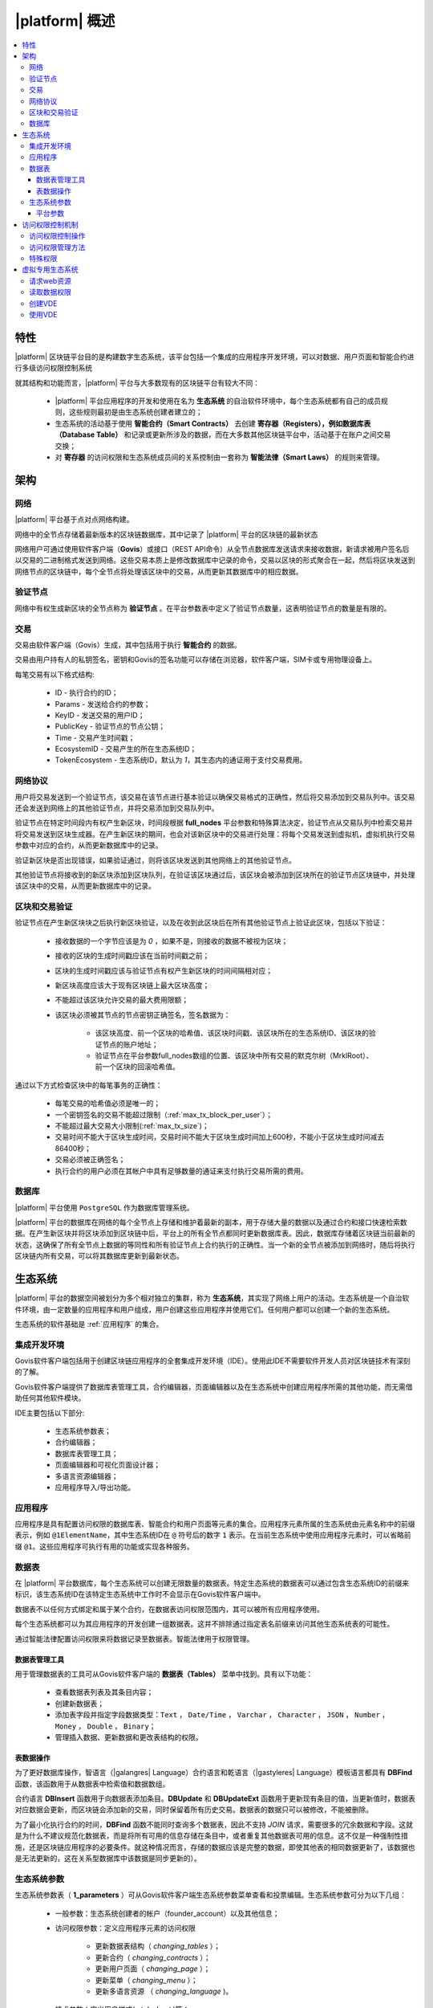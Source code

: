 |platform| 概述
####################

.. contents::
  :local:
  :depth: 3


特性
==========

|platform| 区块链平台目的是构建数字生态系统，该平台包括一个集成的应用程序开发环境，可以对数据、用户页面和智能合约进行多级访问权限控制系统

就其结构和功能而言，|platform| 平台与大多数现有的区块链平台有较大不同：

    * |platform| 平台应用程序的开发和使用在名为 **生态系统** 的自治软件环境中，每个生态系统都有自己的成员规则，这些规则最初是由生态系统创建者建立的；
    * 生态系统的活动基于使用 **智能合约（Smart Contracts）** 去创建 **寄存器（Registers），例如数据库表（Database Table）** 和记录或更新所涉及的数据，而在大多数其他区块链平台中，活动基于在账户之间交易交换；
    * 对 **寄存器** 的访问权限和生态系统成员间的关系控制由一套称为 **智能法律（Smart Laws）** 的规则来管理。

架构
================


网络
-------

|platform| 平台基于点对点网络构建。

网络中的全节点存储着最新版本的区块链数据库，其中记录了 |platform| 平台的区块链的最新状态

网络用户可通过使用软件客户端（**Govis**）或接口（REST API命令）从全节点数据库发送请求来接收数据，新请求被用户签名后以交易的二进制格式发送到网络。这些交易本质上是修改数据库中记录的命令，交易以区块的形式聚合在一起，然后将区块发送到网络节点的区块链中，每个全节点将处理该区块中的交易，从而更新其数据库中的相应数据。


验证节点
---------

网络中有权生成新区块的全节点称为 **验证节点** 。在平台参数表中定义了验证节点数量，这表明验证节点的数量是有限的。

.. todo::

    上述链接到平台参数表

交易
------------

交易由软件客户端（Govis）生成，其中包括用于执行 **智能合约** 的数据。

交易由用户持有人的私钥签名，密钥和Govis的签名功能可以存储在浏览器，软件客户端，SIM卡或专用物理设备上。

.. todo::

    将以下描述移动到交易和区块格式文档。

每笔交易有以下格式结构:

    * ID - 执行合约的ID；

    * Params - 发送给合约的参数；

    * KeyID - 发送交易的用户ID；

    * PublicKey - 验证节点的节点公钥；

    * Time - 交易产生时间戳；

    * EcosystemID - 交易产生的所在生态系统ID；

    * ТokenEcosystem - 生态系统ID，默认为 `1`，其生态内的通证用于支付交易费用。


网络协议
----------

用户将交易发送到一个验证节点，该交易在该节点进行基本验证以确保交易格式的正确性，然后将交易添加到交易队列中。该交易还会发送到网络上的其他验证节点，并将交易添加到交易队列中。

验证节点在特定时间段内有权产生新区块，时间段根据 **full_nodes** 平台参数和特殊算法决定，验证节点从交易队列中检索交易并将交易发送到区块生成器。在产生新区块的期间，也会对该新区块中的交易进行处理：将每个交易发送到虚拟机，虚拟机执行交易参数中对应的合约，从而更新数据库中的记录。

验证新区块是否出现错误，如果验证通过，则将该区块发送到其他网络上的其他验证节点。

其他验证节点将接收到的新区块添加到区块队列，在验证该区块通过后，该区块会被添加到区块所在的验证节点区块链中，并处理该区块中的交易，从而更新数据库中的记录。


区块和交易验证
----------------

验证节点在产生新区块块之后执行新区块验证，以及在收到此区块后在所有其他验证节点上验证此区块，包括以下验证：

    * 接收数据的一个字节应该是为 `0` ，如果不是，则接收的数据不被视为区块；

    * 接收的区块的生成时间戳应该在当前时间戳之前；

    * 区块的生成时间戳应该与验证节点有权产生新区块的时间间隔相对应；

    * 新区块高度应该大于现有区块链上最大区块高度；

    * 不能超过该区块允许交易的最大费用限额；

    * 该区块必须被其节点的节点密钥正确签名，签名数据为：

        * 该区块高度、前一个区块的哈希值、该区块时间戳、该区块所在的生态系统ID、该区块的验证节点的账户地址；
        * 验证节点在平台参数full_nodes数组的位置、该区块中所有交易的默克尔树（MrklRoot）、前一个区块的回滚哈希值。

通过以下方式检查区块中的每笔事务的正确性：

    * 每笔交易的哈希值必须是唯一的；

    * 一个密钥签名的交易不能超过限制（:ref:`max_tx_block_per_user`）；

    * 不能超过最大交易大小限制(:ref:`max_tx_size`)；

    * 交易时间不能大于区块生成时间，交易时间不能大于区块生成时间加上600秒，不能小于区块生成时间减去86400秒；

    * 交易必须被正确签名；

    * 执行合约的用户必须在其帐户中具有足够数量的通证来支付执行交易所需的费用。


数据库
--------

|platform| 平台使用 ``PostgreSQL`` 作为数据库管理系统。

|platform| 平台的数据库在网络的每个全节点上存储和维护着最新的副本，用于存储大量的数据以及通过合约和接口快速检索数据。在产生新区块并将区块添加到区块链中后，平台上的所有全节点都同时更新数据库表。因此，数据库存储着区块链当前最新的状态，这确保了所有全节点上数据的等同性和所有验证节点上合约执行的正确性。当一个新的全节点被添加到网络时，随后将执行区块链内所有交易，可以将其数据库更新到最新状态。


生态系统
==========

|platform| 平台的数据空间被划分为多个相对独立的集群，称为 **生态系统**，其实现了网络上用户的活动。生态系统是一个自治软件环境，由一定数量的应用程序和用户组成，用户创建这些应用程序并使用它们。任何用户都可以创建一个新的生态系统。

生态系统的软件基础是 :ref:`应用程序` 的集合。


集成开发环境
--------------

Govis软件客户端包括用于创建区块链应用程序的全套集成开发环境（IDE）。使用此IDE不需要软件开发人员对区块链技术有深刻的了解。

Govis软件客户端提供了数据库表管理工具，合约编辑器，页面编辑器以及在生态系统中创建应用程序所需的其他功能，而无需借助任何其他软件模块。

IDE主要包括以下部分:

    - 生态系统参数表；

    - 合约编辑器；

    - 数据库表管理工具；

    - 页面编辑器和可视化页面设计器；

    - 多语言资源编辑器；

    - 应用程序导入/导出功能。

.. _应用程序:

应用程序
----------

应用程序是具有配置访问权限的数据库表、智能合约和用户页面等元素的集合。应用程序元素所属的生态系统由元素名称中的前缀表示，例如 ``@1ElementName``，其中生态系统ID在 ``@`` 符号后的数字 ``1`` 表示。在当前生态系统中使用应用程序元素时，可以省略前缀 ``@1``。这些应用程序可执行有用的功能或实现各种服务。


数据表
--------

在 |platform| 平台数据库，每个生态系统可以创建无限数量的数据表。特定生态系统的数据表可以通过包含生态系统ID的前缀来标识，该生态系统ID在该特定生态系统中工作时不会显示在Govis软件客户端中。

数据表不以任何方式绑定和属于某个合约，在数据表访问权限范围内，其可以被所有应用程序使用。

每个生态系统都可以为其应用程序的开发创建一组数据表。这并不排除通过指定表名前缀来访问其他生态系统表的可能性。

通过智能法律配置访问权限来将数据记录至数据表。智能法律用于权限管理。


数据表管理工具
"""""""""""""""

用于管理数据表的工具可从Govis软件客户端的 **数据表（Tables）** 菜单中找到。具有以下功能：


    * 查看数据表列表及其条目内容；

    * 创建新数据表；

    * 添加表字段并指定字段数据类型：``Text`` ， ``Date/Time`` ， ``Varchar`` ， ``Character`` ， ``JSON`` ， ``Number`` ， ``Money`` ， ``Double`` ， ``Binary``；

    * 管理插入数据、更新数据和更改表结构的权限。


表数据操作
""""""""""""

为了更好数据库操作，智语言（|galangres| Language）合约语言和乾语言（|gastyleres| Language）模板语言都具有 **DBFind** 函数，该函数用于从数据表中检索值和数据数组。

合约语言 **DBInsert** 函数用于向数据表添加条目。**DBUpdate** 和 **DBUpdateExt** 函数用于更新现有条目的值，当更新值时，数据表对应数据会更新，而区块链会添加新的交易，同时保留着所有历史交易。数据表的数据只可以被修改，不能被删除。

为了最小化执行合约的时间，**DBFind** 函数不能同时查询多个数据表，因此不支持 *JOIN* 请求，需要很多的冗余数据和字段。这就是为什么不建议规范化数据表，而是将所有可用的信息存储在条目中，或者重复其他数据表可用的信息。这不仅是一种强制性措施，还是区块链应用程序的必要条件。就这种情况而言，存储的数据应该是完整的数据，即使其他表的相同数据更新了，该数据也是无法更新的，这在关系型数据库中该数据是同步更新的）。

生态系统参数
-------------

.. todo::

    检查参数名称。链接到参数文档。

生态系统参数表（ **1_parameters** ）可从Govis软件客户端生态系统参数菜单查看和投票编辑。生态系统参数可分为以下几组：

    * 一般参数：生态系统创建者的帐户（founder_account）以及其他信息；

    * 访问权限参数：定义应用程序元素的访问权限

        * 更新数据表结构（ *changing_tables* ）；
        * 更新合约（ *changing_contracts* ）；
        * 更新用户页面（ *changing_page* ）；
        * 更新菜单（ *changing_menu* ）；
        * 更新多语言资源 （ *changing_language* )。

    * 技术参数：定义用户样式( *stylesheet* )等；

    * 用户参数：定义应用程序工作所需的常量或列表（以逗号分隔）。

可以为每个生态系统的参数指定编辑权限。

要检索生态系统参数的值，可使用智语言或乾语言的 **EcosysParam** 函数，将生态系统参数名称作为参数传递给该函数。要从列表中检索元素，将生态系统参数名称作为第一个参数传递给该函数，将所需元素的计数做为该函数的第二个参数。


平台参数
"""""""""

平台的所有参数都存储在平台参数表（ **1_system_parameters** ），详情查看 :ref:`平台参数` 。

更改平台参数只能使用 **UpdateSysParam** 合约，该合约的管理在平台的法律系统中定义。法律系统的合约（智能法律）是在网络启动之前创建的，并实施白皮书“平台法律系统”部分规定的权利和标准。


访问权限控制机制
=================

|platform| 拥有多级访问权限管理系统。可以配置访问权限来创建和更改应用程序的任何元素：合约，数据表，用户页面，生态系统参数。也可以配置更改访问权限的权限。

默认情况下， |platform| 平台生态系统中的所有权限都由其创始人管理（这在 **MainCondition** 合约中定义，默认情况下每个生态系统都有）。但是，在创建智能法律之后，访问权限控制可以转移到所有生态系统成员或一组此类成员。


访问权限控制操作
-----------------

访问权限在合约表（ **1_contracts** ）、数据表（ **1_tables** ）、用户页面表（ **1_pages** ）、菜单表（ **1_menu** ）、模块表（ **1_blocks** ）的权限字段中定义，可以Govis客户端找到对应的菜单部分。

访问权限管理方法
------------------

访问权限的规则在权限字段填入对应合约表达式 **ContractConditions("@1MainCondition")** 、 **ContractAccess("@1MainCondition")** 或者逻辑表达式，如果请求表示式的结果通过（ *true* ），则授予访问权限。否则拒绝访问权限并终止相关操作。

定义权限的简单方法是在权限字段输入逻辑表达式。例如 ``$key_id == 8919730491904441614``，其中 **$keyid** 表示生态系统成员的ID。

定义权限的最通用和推荐的方法是使用 ``ContractConditions("@1ContractsName1","@1ContractsName2")`` 函数，合约名称 **ContractsName** 作为参数传递给该函数，合约结果必须是逻辑表达式的结果（true或者false）。

定义权限的另一种方法是使用 ``ContractAccess("@1ContractsName3","@1ContractsName4")`` 函数。有资格实现相应操作的合约 **ContractsName** 可以作为参数传递给该函数。例如，如果 *amount* 列的权限字段配置为 ``ContractAccess("@1TokenTransfer")``，那么想要更改 *amount* 列中的值，只能执行 **@1TokenTransfer** 合约来更改。访问合约本身的权限可以在条件部分（ *conditions*）进行管理。它们可能相当复杂，可能包含许多其他合约。


特殊权限
----------

考虑到解决突发情况或对生态系统运行至关重要的情况，生态系统参数表（ **1_parameters** ）有许多特殊参数（ *changing_contracts*、*changing_pages* ）等，参数定义了访问当前生态系统的所有合约，数据表和页面的权限，这些权限使用起关键作用的合约配置的。


虚拟专用生态系统
================

|platform| 平台可以创建虚拟专用生态系统 **Virtual Dedicated Ecosystems(VDE)**，也叫做链下服务 **Off-Blockchain Servers (OBS)** ，它具有标准生态系统的全套功能，但在区块链之外工作。在VDE中，可以使用和创建合约和模板语言、数据库表，可以使用Govis软件客户端创建应用程序。可以使用接口方式调用区块链生态系统上的合约。


请求web资源
-------------

VDE和标准生态系统之间的主要区别在于可以使用（:ref:`HTTPRequest <galang-HTTPRequest>`）和（:ref:`HTTPPostJSON <galang-HTTPPostJSON>`）合约函数通过 *HTTP / HTTPS* 请求方式在合约内向任何Web资源发出请求。传递给此函数的参数为：URL，请求方法（GET或POST），请求头和请求参数。


读取数据权限
-------------------

由于VDE中的数据未保存到区块链（但可用于读取），因此可以选择配置读取数据表的权限。可以为单独的列设置读取权限，也可以为使用特殊合约的任何行设置读取权限。


创建VDE
---------------

可以在网络上创建VDE节点。VDE节点的管理员定义允许使用VDE功能的生态系统列表，并指定将拥有生态系统创建者权限的用户可以安装应用程序，接受新成员以及配置资源访问权限。


使用VDE
---------

VDE可以创建注册表单，通过邮件或者电话向用户发送验证信息，存储在外部公共访问的数据。可以编写和测试应用程序，然后将应用程序导入至区块链生态系统。在VDE中可以使用调度合约任务，可以创建预言机（oracles），用于从web资源接收数据并发送该数据至区块链生态系统中。

